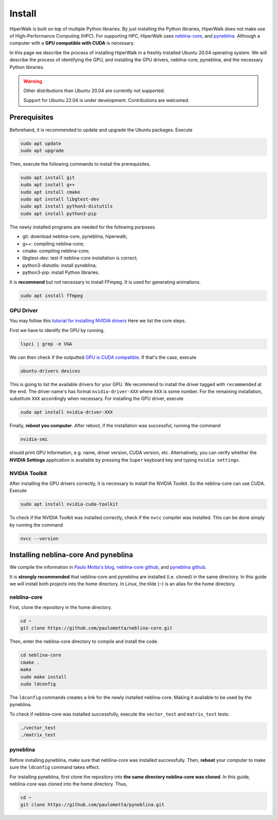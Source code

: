 =======
Install
=======

HiperWalk is built on top of multiple Python libraries.
By just installing the Python libraries,
HiperWalk does not make use of High-Performance Computing (HPC).
For supporting HPC,
HiperWalk uses 
`neblina-core <https://github.com/paulomotta/neblina-core>`_,
and `pyneblina <https://github.com/paulomotta/pyneblina>`_.
Although a computer with a **GPU compatible with CUDA** is necessary.

In this page we describe the process of installing HiperWalk in a
freshly installed Ubuntu 20.04 operating system.
We will describe the process of identifying the GPU, and
installing the GPU drivers, neblina-core, pyneblina, and
the necessary Python libraries.

.. warning::

   Other distributions than Ubuntu 20.04 are currently not supported.

   Support for Ubuntu 22.04 is under development.
   Contributions are welcomed.


Prerequisites
=============

Beforehand, it is recommended to update and upgrade the Ubuntu packages.
Execute

.. code-block:: shell

   sudo apt update
   sudo apt upgrade

   
Then,
execute the following commands to install the prerequisites.

.. code-block:: shell

   sudo apt install git
   sudo apt install g++
   sudo apt install cmake
   sudo apt install libgtest-dev
   sudo apt install python3-distutils
   sudo apt install python3-pip


The newly installed programs are needed for the following purposes.

* git: download neblina-core, pyneblina, hiperwalk;
* g++: compiling neblina-core;
* cmake: compiling neblina-core;
* libgtest-dev: test if neblina-core installation is correct;
* python3-distutils: install pyneblina;
* python3-pip: install Python libraries.

It is **recommend** but not necessary to install FFmpeg.
It is used for generating animations.

.. code-block:: shell

   sudo apt install ffmpeg

GPU Driver
----------

You may follow this
`tutorial for installing NVIDIA drivers <https://www.linuxcapable.com/install-nvidia-drivers-on-ubuntu-linux/>`_
Here we list the core steps.

First we have to identify the GPU by running.

.. code-block:: shell

   lspci | grep -e VGA

We can then check if the outputted
`GPU is CUDA compatible <https://developer.nvidia.com/cuda-gpus>`_.
If that's the case, execute

.. code-block:: shell

   ubuntu-drivers devices

This is going to list the available drivers for your GPU.
We recommend to install the driver tagged with ``recommended`` at the end.
The driver name's has format ``nvidia-driver-XXX`` where ``XXX`` is some number.
For the remaining installation, substitute ``XXX`` accordingly when necessary.
For installing the GPU driver, execute

.. code-block:: shell

   sudo apt install nvidia-driver-XXX

Finally, **reboot you computer**.
After reboot,
if the installation was successful,
running the command

.. code-block::

   nvidia-smi

should print GPU Information,
e.g. name, driver version, CUDA version, etc.
Alternatively,
you can verify whether the **NVIDIA Settings** application is available by
pressing the ``Super`` keyboard key and typing ``nvidia settings``.

NVIDIA Toolkit
--------------

After installing the GPU drivers correctly,
it is necessary to install the NVIDIA Toolkit.
So the neblina-core can use CUDA.
Execute

.. code-block:: shell

   sudo apt install nvidia-cuda-toolkit

To check if the NVIDIA Toolkit was installed correctly,
check if the ``nvcc`` compiler was installed.
This can be done simply by running the command

.. code-block:: shell

   nvcc --version


Installing neblina-core And pyneblina
=====================================

We compile the information in
`Paulo Motta's blog <https://paulomotta.pro.br/wp/2021/05/01/pyneblina-and-neblina-core/>`_,
`neblina-core github <https://github.com/paulomotta/neblina-core>`_,
and `pyneblina github <https://github.com/paulomotta/pyneblina>`_.

It is **strongly recommended** that neblina-core and pyneblina
are installed (i.e. cloned) in the same directory.
In this guide we will install both projects into the home directory.
In Linux, the tilde (``~``) is an alias for the home directory.

neblina-core
------------

First, clone the repository in the home directory.

.. code-block:: shell

   cd ~
   git clone https://github.com/paulomotta/neblina-core.git

Then,
enter the neblina-core directory to compile and install the code.

.. code-block:: shell

   cd neblina-core
   cmake .
   make
   sudo make install
   sudo ldconfig

The ``ldconfig`` commands creates a link for the newly installed neblina-core.
Making it available to be used by the pyneblina.

To check if neblina-core was installed successfully,
execute the ``vector_test`` and ``matrix_test`` tests.

.. code-block:: shell

   ./vector_test
   ./matrix_test

pyneblina
---------

Before installing pyneblina,
make sure that neblina-core was installed successfully.
Then, **reboot** your computer
to make sure the ``ldconfig`` command takes effect.

For installing pyneblina, first clone the repository into
**the same directory neblina-core was cloned**.
In this guide, neblina-core was cloned into the home directory.
Thus,

.. code-block:: shell

   cd ~
   git clone https://github.com/paulomotta/pyneblina.git

.. todo::

   continue
